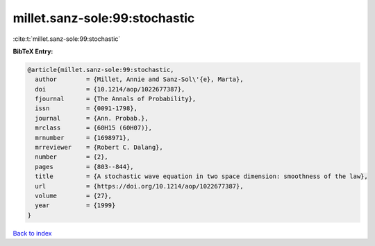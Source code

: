 millet.sanz-sole:99:stochastic
==============================

:cite:t:`millet.sanz-sole:99:stochastic`

**BibTeX Entry:**

.. code-block:: bibtex

   @article{millet.sanz-sole:99:stochastic,
     author        = {Millet, Annie and Sanz-Sol\'{e}, Marta},
     doi           = {10.1214/aop/1022677387},
     fjournal      = {The Annals of Probability},
     issn          = {0091-1798},
     journal       = {Ann. Probab.},
     mrclass       = {60H15 (60H07)},
     mrnumber      = {1698971},
     mrreviewer    = {Robert C. Dalang},
     number        = {2},
     pages         = {803--844},
     title         = {A stochastic wave equation in two space dimension: smoothness of the law},
     url           = {https://doi.org/10.1214/aop/1022677387},
     volume        = {27},
     year          = {1999}
   }

`Back to index <../By-Cite-Keys.html>`_
